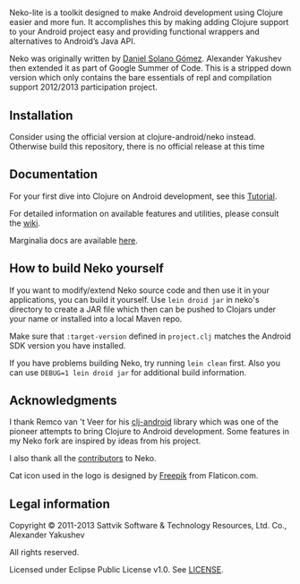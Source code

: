 * [[https://raw.githubusercontent.com/clojure-android/neko/master/doc/big_logo.png]]

  Neko-lite is a toolkit designed to make Android development using
  Clojure easier and more fun. It accomplishes this by making adding
  Clojure support to your Android project easy and providing
  functional wrappers and alternatives to Android’s Java API.

  Neko was originally written by [[https://github.com/sattvik][Daniel Solano Gómez]]. Alexander
  Yakushev then extended it as part of Google Summer of Code. This is
  a stripped down version which only contains the bare essentials of
  repl and compilation support 2012/2013 participation project.

** Installation

   Consider using the official version at clojure-android/neko
   instead. Otherwise build this repository, there is no official
   release at this time
   
** Documentation

   For your first dive into Clojure on Android development, see this
   [[https://github.com/clojure-android/lein-droid/wiki/Tutorial][Tutorial]].

   For detailed information on available features and utilities,
   please consult the [[https://github.com/alexander-yakushev/neko/wiki][wiki]].

   Marginalia docs are available [[http://alexander-yakushev.github.io/neko/][here]].

** How to build Neko yourself

   If you want to modify/extend Neko source code and then use it in
   your applications, you can build it yourself. Use =lein droid jar=
   in neko's directory to create a JAR file which then can be pushed
   to Clojars under your name or installed into a local Maven repo.

   Make sure that =:target-version= defined in =project.clj= matches
   the Android SDK version you have installed.

   If you have problems building Neko, try running =lein clean= first.
   Also you can use =DEBUG=1 lein droid jar= for additional build
   information.

** Acknowledgments

   I thank Remco van 't Veer for his [[https://github.com/remvee/clj-android][clj-android]] library which was one
   of the pioneer attempts to bring Clojure to Android development.
   Some features in my Neko fork are inspired by ideas from his
   project.

   I also thank all the [[https://github.com/alexander-yakushev/neko/graphs/contributors][contributors]] to Neko.

   Cat icon used in the logo is designed by [[http://www.freepik.com/][Freepik]]  from Flaticon.com.

** Legal information

   Copyright © 2011-2013 Sattvik Software & Technology Resources, Ltd.
   Co., Alexander Yakushev

   All rights reserved.

   Licensed under Eclipse Public License v1.0. See [[https://github.com/alexander-yakushev/neko/blob/master/LICENSE][LICENSE]].

